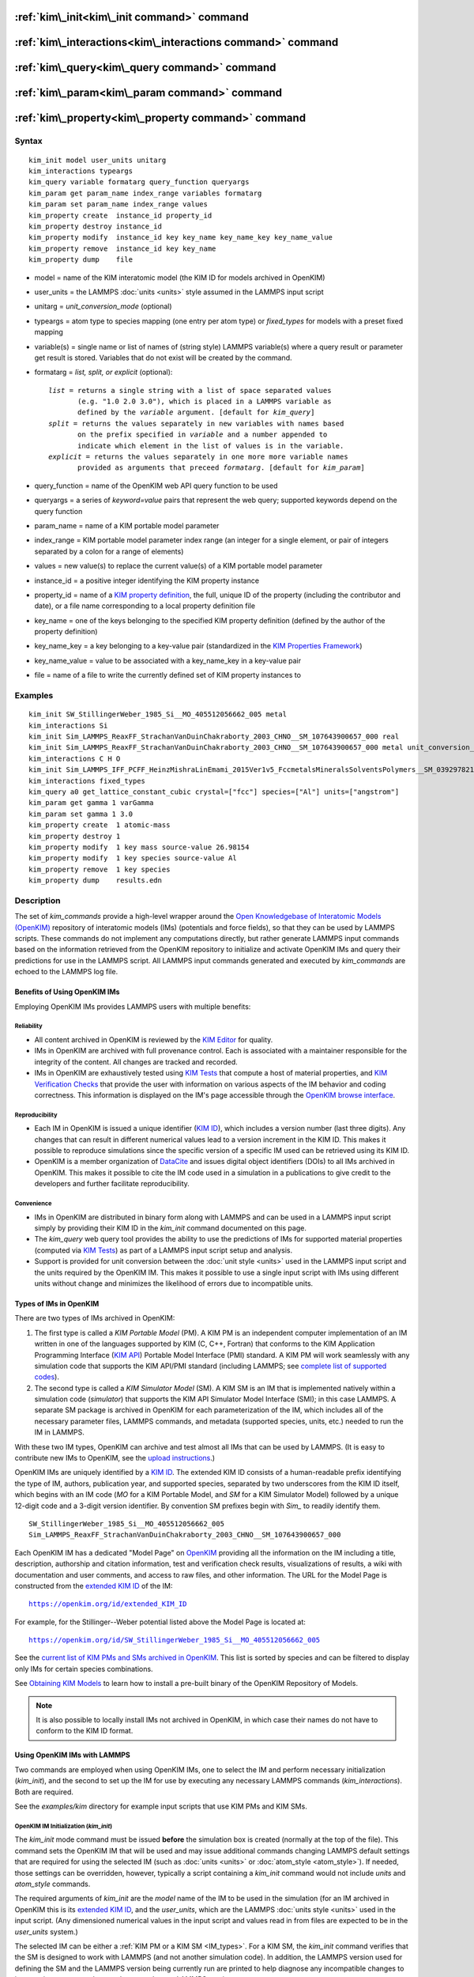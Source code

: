 .. index:: kim\_init

:ref:`kim\_init<kim\_init command>` command
===========================================

:ref:`kim\_interactions<kim\_interactions command>` command
===========================================================

:ref:`kim\_query<kim\_query command>` command
=============================================

:ref:`kim\_param<kim\_param command>` command
=============================================

:ref:`kim\_property<kim\_property command>` command
===================================================

Syntax
""""""


.. parsed-literal::

   kim_init model user_units unitarg
   kim_interactions typeargs
   kim_query variable formatarg query_function queryargs
   kim_param get param_name index_range variables formatarg
   kim_param set param_name index_range values
   kim_property create  instance_id property_id
   kim_property destroy instance_id
   kim_property modify  instance_id key key_name key_name_key key_name_value
   kim_property remove  instance_id key key_name
   kim_property dump    file


.. _formatarg\_options:

* model = name of the KIM interatomic model (the KIM ID for models archived in OpenKIM)
* user\_units = the LAMMPS :doc:`units <units>` style assumed in the LAMMPS input script
* unitarg = *unit\_conversion\_mode* (optional)
* typeargs = atom type to species mapping (one entry per atom type) or *fixed\_types* for models with a preset fixed mapping
* variable(s) = single name or list of names of (string style) LAMMPS variable(s) where a query result or parameter get result is stored. Variables that do not exist will be created by the command.
* formatarg = *list, split, or explicit* (optional):

  .. parsed-literal::

     *list* = returns a single string with a list of space separated values
            (e.g. "1.0 2.0 3.0"), which is placed in a LAMMPS variable as
            defined by the *variable* argument. [default for *kim_query*]
     *split* = returns the values separately in new variables with names based
            on the prefix specified in *variable* and a number appended to
            indicate which element in the list of values is in the variable.
     *explicit* = returns the values separately in one more more variable names
            provided as arguments that preceed *formatarg*\ . [default for *kim_param*]

* query\_function = name of the OpenKIM web API query function to be used
* queryargs = a series of *keyword=value* pairs that represent the web query; supported keywords depend on the query function
* param\_name = name of a KIM portable model parameter
* index\_range = KIM portable model parameter index range (an integer for a single element, or pair of integers separated by a colon for a range of elements)
* values = new value(s) to replace the current value(s) of a KIM portable model parameter
* instance\_id = a positive integer identifying the KIM property instance
* property\_id = name of a `KIM property definition <https://openkim.org/properties>`_, the full, unique ID of the property (including the contributor and date), or a file name corresponding to a local property definition file
* key\_name = one of the keys belonging to the specified KIM property definition (defined by the author of the property definition)
* key\_name\_key = a key belonging to a key-value pair (standardized in the `KIM Properties Framework <https://openkim.org/doc/schema/properties-framework>`_)
* key\_name\_value = value to be associated with a key\_name\_key in a key-value pair
* file = name of a file to write the currently defined set of KIM property instances to

Examples
""""""""


.. parsed-literal::

   kim_init SW_StillingerWeber_1985_Si__MO_405512056662_005 metal
   kim_interactions Si
   kim_init Sim_LAMMPS_ReaxFF_StrachanVanDuinChakraborty_2003_CHNO__SM_107643900657_000 real
   kim_init Sim_LAMMPS_ReaxFF_StrachanVanDuinChakraborty_2003_CHNO__SM_107643900657_000 metal unit_conversion_mode
   kim_interactions C H O
   kim_init Sim_LAMMPS_IFF_PCFF_HeinzMishraLinEmami_2015Ver1v5_FccmetalsMineralsSolventsPolymers__SM_039297821658_000 real
   kim_interactions fixed_types
   kim_query a0 get_lattice_constant_cubic crystal=["fcc"] species=["Al"] units=["angstrom"]
   kim_param get gamma 1 varGamma
   kim_param set gamma 1 3.0
   kim_property create  1 atomic-mass
   kim_property destroy 1
   kim_property modify  1 key mass source-value 26.98154
   kim_property modify  1 key species source-value Al
   kim_property remove  1 key species
   kim_property dump    results.edn



Description
"""""""""""

The set of *kim\_commands* provide a high-level wrapper around the
`Open Knowledgebase of Interatomic Models (OpenKIM) <https://openkim.org>`_
repository of interatomic models (IMs) (potentials and force fields),
so that they can be used by LAMMPS scripts.  These commands do not implement
any computations directly, but rather generate LAMMPS input commands based
on the information retrieved from the OpenKIM repository to initialize and
activate OpenKIM IMs and query their predictions for use in the LAMMPS script.
All LAMMPS input commands generated and executed by *kim\_commands* are
echoed to the LAMMPS log file.

Benefits of Using OpenKIM IMs
-----------------------------

Employing OpenKIM IMs provides LAMMPS users with multiple benefits:

Reliability
^^^^^^^^^^^

* All content archived in OpenKIM is reviewed by the `KIM Editor <https://openkim.org/governance/>`_ for quality.
* IMs in OpenKIM are archived with full provenance control. Each is associated with a maintainer responsible for the integrity of the content. All changes are tracked and recorded.
* IMs in OpenKIM are exhaustively tested using `KIM Tests <https://openkim.org/doc/evaluation/kim-tests/>`_ that compute a host of material properties, and `KIM Verification Checks <https://openkim.org/doc/evaluation/kim-verification-checks/>`_ that provide the user with information on various aspects of the IM behavior and coding correctness. This information is displayed on the IM's page accessible through the  `OpenKIM browse interface <https://openkim.org/browse>`_.

Reproducibility
^^^^^^^^^^^^^^^

* Each IM in OpenKIM is issued a unique identifier (`KIM ID <https://openkim.org/doc/schema/kim-ids/>`_), which includes a version number (last three digits).  Any changes that can result in different numerical values lead to a version increment in the KIM ID. This makes it possible to reproduce simulations since the specific version of a specific IM used can be retrieved using its KIM ID.
* OpenKIM is a member organization of `DataCite <https://datacite.org/>`_ and issues digital object identifiers (DOIs) to all IMs archived in OpenKIM. This makes it possible to cite the IM code used in a simulation in a publications to give credit to the developers and further facilitate reproducibility.

Convenience
^^^^^^^^^^^

* IMs in OpenKIM are distributed in binary form along with LAMMPS and can be used in a LAMMPS input script simply by providing their KIM ID in the *kim\_init* command documented on this page.
* The *kim\_query* web query tool provides the ability to use the predictions of IMs for supported material properties (computed via `KIM Tests <https://openkim.org/doc/evaluation/kim-tests/>`_) as part of a LAMMPS input script setup and analysis.
* Support is provided for unit conversion between the :doc:`unit style <units>` used in the LAMMPS input script and the units required by the OpenKIM IM. This makes it possible to use a single input script with IMs using different units without change and minimizes the likelihood of errors due to incompatible units.

.. _IM\_types:



Types of IMs in OpenKIM
-----------------------

There are two types of IMs archived in OpenKIM:

.. _PM\_type:



1. The first type is called a *KIM Portable Model* (PM). A KIM PM is an independent computer implementation of an IM written in one of the languages supported by KIM (C, C++, Fortran) that conforms to the KIM Application Programming Interface (`KIM API <https://openkim.org/kim-api/>`_) Portable Model Interface (PMI) standard. A KIM PM will work seamlessly with any simulation code that supports the KIM API/PMI standard (including LAMMPS; see `complete list of supported codes <https://openkim.org/projects-using-kim/>`_).
2. The second type is called a *KIM Simulator Model* (SM). A KIM SM is an IM that is implemented natively within a simulation code (\ *simulator*\ ) that supports the KIM API Simulator Model Interface (SMI); in this case LAMMPS. A separate SM package is archived in OpenKIM for each parameterization of the IM, which includes all of the necessary parameter files, LAMMPS commands, and metadata (supported species, units, etc.) needed to run the IM in LAMMPS.

With these two IM types, OpenKIM can archive and test almost all IMs that
can be used by LAMMPS. (It is easy to contribute new IMs to OpenKIM, see
the `upload instructions <https://openkim.org/doc/repository/adding-content/>`_.)

OpenKIM IMs are uniquely identified by a
`KIM ID <https://openkim.org/doc/schema/kim-ids/>`_.
The extended KIM ID consists of
a human-readable prefix identifying the type of IM, authors, publication year,
and supported species, separated by two underscores from the KIM ID itself,
which begins with an IM code
(\ *MO* for a KIM Portable Model, and *SM* for a KIM Simulator Model)
followed by a unique 12-digit code and a 3-digit version identifier.
By convention SM prefixes begin with *Sim\_* to readily identify them.


.. parsed-literal::

   SW_StillingerWeber_1985_Si__MO_405512056662_005
   Sim_LAMMPS_ReaxFF_StrachanVanDuinChakraborty_2003_CHNO__SM_107643900657_000

Each OpenKIM IM has a dedicated "Model Page" on `OpenKIM <https://openkim.org>`_
providing all the information on the IM including a title, description,
authorship and citation information, test and verification check results,
visualizations of results, a wiki with documentation and user comments, and
access to raw files, and other information.
The URL for the Model Page is constructed from the
`extended KIM ID <https://openkim.org/doc/schema/kim-ids/>`_ of the IM:


.. parsed-literal::

   https://openkim.org/id/extended_KIM_ID

For example, for the Stillinger--Weber potential
listed above the Model Page is located at:


.. parsed-literal::

   `https://openkim.org/id/SW_StillingerWeber_1985_Si__MO_405512056662_005 <https://openkim.org/id/SW_StillingerWeber_1985_Si__MO_405512056662_005>`_

See the `current list of KIM PMs and SMs archived in OpenKIM <https://openkim.org/browse/models/by-species>`_.
This list is sorted by species and can be filtered to display only
IMs for certain species combinations.

See `Obtaining KIM Models <https://openkim.org/doc/usage/obtaining-models>`_ to
learn how to install a pre-built binary of the OpenKIM Repository of Models.

.. note::

   It is also possible to locally install IMs not archived in OpenKIM,
   in which case their names do not have to conform to the KIM ID format.

Using OpenKIM IMs with LAMMPS
-----------------------------

Two commands are employed when using OpenKIM IMs, one to select the
IM and perform necessary initialization (*kim\_init*), and the second
to set up the IM for use by executing any necessary LAMMPS commands
(*kim\_interactions*). Both are required.

See the *examples/kim* directory for example input scripts that use KIM PMs
and KIM SMs.

.. _kim\_init command:

OpenKIM IM Initialization (*kim\_init*)
^^^^^^^^^^^^^^^^^^^^^^^^^^^^^^^^^^^^^^^

The *kim\_init* mode command must be issued **before**
the simulation box is created (normally at the top of the file).
This command sets the OpenKIM IM that will be used and may issue
additional commands changing LAMMPS default settings that are required
for using the selected IM (such as :doc:`units <units>` or
:doc:`atom_style <atom_style>`). If needed, those settings can be overridden,
however, typically a script containing a *kim\_init* command
would not include *units* and *atom\_style* commands.

The required arguments of *kim\_init* are the *model* name of the
IM to be used in the simulation (for an IM archived in OpenKIM this is
its `extended KIM ID <https://openkim.org/doc/schema/kim-ids/>`_, and
the *user\_units*, which are the LAMMPS :doc:`units style <units>` used
in the input script.  (Any dimensioned numerical values in the input
script and values read in from files are expected to be in the
*user\_units* system.)

The selected IM can be either a :ref:`KIM PM or a KIM SM <IM_types>`.
For a KIM SM, the *kim\_init* command verifies that the SM is designed
to work with LAMMPS (and not another simulation code).
In addition, the LAMMPS version used for defining
the SM and the LAMMPS version being currently run are
printed to help diagnose any incompatible changes to input script or
command syntax between the two LAMMPS versions.

Based on the selected model *kim\_init* may modify the
:doc:`atom_style <atom_style>`.
Some SMs have requirements for this setting. If this is the case, then
*atom\_style* will be set to the required style. Otherwise, the value is left
unchanged (which in the absence of an *atom\_style* command in the input script
is the :doc:`default atom\_style value <atom_style>`).

Regarding units, the *kim\_init* command behaves in different ways depending
on whether or not *unit conversion mode* is activated as indicated by the
optional *unitarg* argument.
If unit conversion mode is **not** active, then *user\_units* must
either match the required units of the IM or the IM must be able
to adjust its units to match. (The latter is only possible with some KIM PMs;
SMs can never adjust their units.) If a match is possible, the LAMMPS
:doc:`units <units>` command is called to set the units to
*user\_units*. If the match fails, the simulation is terminated with
an error.

Here is an example of a LAMMPS script to compute the cohesive energy
of a face-centered cubic (fcc) lattice for the Ercolessi and Adams (1994)
potential for Al:


.. parsed-literal::

   kim_init         EAM_Dynamo_ErcolessiAdams_1994_Al__MO_123629422045_005 metal
   boundary         p p p
   lattice          fcc 4.032
   region           simbox block 0 1 0 1 0 1 units lattice
   create_box       1 simbox
   create_atoms     1 box
   mass             1 26.981539
   kim_interactions Al
   run              0
   variable         Ec equal (pe/count(all))/${_u_energy}
   print            "Cohesive Energy = ${EcJ} eV"

The above script will end with an error in the *kim\_init* line if the
IM is changed to another potential for Al that does not work with *metal*
units. To address this *kim\_init* offers the *unit\_conversion\_mode*
as shown below.
If unit conversion mode *is* active, then *kim\_init* calls the LAMMPS
:doc:`units <units>` command to set the units to the IM's required or
preferred units. Conversion factors between the IM's units and the *user\_units*
are defined for all :doc:`physical quantities <units>` (mass, distance, etc.).
(Note that converting to or from the "lj" unit style is not supported.)
These factors are stored as :doc:`internal style variables <variable>` with
the following standard names:


.. parsed-literal::

   _u_mass
   _u_distance
   _u_time
   _u_energy
   _u_velocity
   _u_force
   _u_torque
   _u_temperature
   _u_pressure
   _u_viscosity
   _u_charge
   _u_dipole
   _u_efield
   _u_density

If desired, the input script can be designed to work with these conversion
factors so that the script will work without change with any OpenKIM IM.
(This approach is used in the
`OpenKIM Testing Framework <https://openkim.org/doc/evaluation/kim-tests/>`_.)
For example, the script given above for the cohesive energy of fcc Al
can be rewritten to work with any IM regardless of units. The following
script constructs an fcc lattice with a lattice parameter defined in
meters, computes the total energy, and prints the cohesive energy in
Joules regardless of the units of the IM.


.. parsed-literal::

   kim_init         EAM_Dynamo_ErcolessiAdams_1994_Al__MO_123629422045_005 si unit_conversion_mode
   boundary         p p p
   lattice          fcc 4.032e-10\*${_u_distance}
   region           simbox block 0 1 0 1 0 1 units lattice
   create_box       1 simbox
   create_atoms     1 box
   mass             1 4.480134e-26\*${_u_mass}
   kim_interactions Al
   run              0
   variable         Ec_in_J equal (pe/count(all))/${_u_energy}
   print            "Cohesive Energy = ${Ec_in_J} J"

Note the multiplication by ${\_u_distance} and ${\_u_mass} to convert
from SI units (specified in the *kim\_init* command) to whatever units the
IM uses (metal in this case), and the division by ${\_u_energy}
to convert from the IM's energy units to SI units (Joule). This script
will work correctly for any IM for Al (KIM PM or SM) selected by the
*kim\_init* command.

Care must be taken to apply unit conversion to dimensional variables read in
from a file. For example, if a configuration of atoms is read in from a
dump file using the :doc:`read_dump <read_dump>` command, the following can
be done to convert the box and all atomic positions to the correct units:


.. parsed-literal::

   variable xyfinal equal xy\*${_u_distance}
   variable xzfinal equal xz\*${_u_distance}
   variable yzfinal equal yz\*${_u_distance}
   change_box all x scale ${_u_distance} &
                          y scale ${_u_distance} &
                          z scale ${_u_distance} &
                          xy final ${xyfinal} &
                          xz final ${xzfinal} &
                          yz final ${yzfinal} &
                          remap

.. note::

   Unit conversion will only work if the conversion factors are placed in
   all appropriate places in the input script. It is up to the user to do this
   correctly.


.. _kim\_interactions command:

OpenKIM IM Execution (*kim\_interactions*)
^^^^^^^^^^^^^^^^^^^^^^^^^^^^^^^^^^^^^^^^^^

The second and final step in using an OpenKIM IM is to execute the
*kim\_interactions* command. This command must be preceded by a *kim\_init*
command and a command that defines the number of atom types *N* (such as
:doc:`create_box <create_box>`).
The *kim\_interactions* command has one argument *typeargs*\ . This argument
contains either a list of *N* chemical species, which defines a mapping between
atom types in LAMMPS to the available species in the OpenKIM IM, or the
keyword *fixed\_types* for models that have a preset fixed mapping (i.e.
the mapping between LAMMPS atom types and chemical species is defined by
the model and cannot be changed). In the latter case, the user must consult
the model documentation to see how many atom types there are and how they
map to the chemical species.

For example, consider an OpenKIM IM that supports Si and C species.
If the LAMMPS simulation has four atom types, where the first three are Si,
and the fourth is C, the following *kim\_interactions* command would be used:


.. parsed-literal::

   kim_interactions Si Si Si C

Alternatively, for a model with a fixed mapping the command would be:


.. parsed-literal::

   kim_interactions fixed_types

The *kim\_interactions* command performs all the necessary steps to set up
the OpenKIM IM selected in the *kim\_init* command. The specific actions depend
on whether the IM is a KIM PM or a KIM SM.  For a KIM PM,
a :doc:`pair_style kim <pair_kim>` command is executed followed by
the appropriate *pair\_coeff* command. For example, for the
Ercolessi and Adams (1994) KIM PM for Al set by the following commands:


.. parsed-literal::

   kim_init EAM_Dynamo_ErcolessiAdams_1994_Al__MO_123629422045_005 metal
   ...
   ...  box specification lines skipped
   ...
   kim_interactions Al

the *kim\_interactions* command executes the following LAMMPS input commands:


.. parsed-literal::

   pair_style kim EAM_Dynamo_ErcolessiAdams_1994_Al__MO_123629422045_005
   pair_coeff \* \* Al

For a KIM SM, the generated input commands may be more complex
and require that LAMMPS is built with the required packages included
for the type of potential being used. The set of commands to be executed
is defined in the SM specification file, which is part of the SM package.
For example, for the Strachan et al. (2003) ReaxFF SM
set by the following commands:


.. parsed-literal::

   kim_init Sim_LAMMPS_ReaxFF_StrachanVanDuinChakraborty_2003_CHNO__SM_107643900657_000 real
   ...
   ...  box specification lines skipped
   ...
   kim_interactions C H N O

the *kim\_interactions* command executes the following LAMMPS input commands:


.. parsed-literal::

   pair_style reax/c lmp_control safezone 2.0 mincap 100
   pair_coeff \* \* ffield.reax.rdx C H N O
   fix reaxqeq all qeq/reax 1 0.0 10.0 1.0e-6 param.qeq

Note that the files *lmp\_control*, *ffield.reax.rdx* and *param.qeq*
are specific to the Strachan et al. (2003) ReaxFF parameterization
and are archived as part of the SM package in OpenKIM.
Note also that parameters like cutoff radii and charge tolerances,
which have an effect on IM predictions, are also included in the
SM definition ensuring reproducibility.

.. note::

   When using *kim\_init* and *kim\_interactions* to select
   and set up an OpenKIM IM, other LAMMPS commands
   for the same functions (such as pair\_style, pair\_coeff, bond\_style,
   bond\_coeff, fixes related to charge equilibration, etc.) should normally
   not appear in the input script.

.. _kim\_query command:

Using OpenKIM Web Queries in LAMMPS (*kim\_query*)
^^^^^^^^^^^^^^^^^^^^^^^^^^^^^^^^^^^^^^^^^^^^^^^^^^

The *kim\_query* command performs a web query to retrieve the predictions
of an IM set by *kim\_init* for material properties archived in
`OpenKIM <https://openkim.org>`_.

.. note::

   The *kim\_query* command must be preceded by a *kim\_init* command.

The syntax for the *kim\_query* command is as follows:


.. parsed-literal::

   kim_query variable formatarg query_function queryargs

The result of the query is stored in one or more
:doc:`string style variables <variable>` as determined by the
optional *formatarg* argument :ref:`documented above <formatarg_options>`.
For the "list" setting of *formatarg* (or if *formatarg* is not
specified), the result is returned as a space-separated list of
values in *variable*\ .
The *formatarg* keyword "split" separates the result values into
individual variables of the form *prefix\_I*, where *prefix* is set to the
*kim\_query* *variable* argument and *I* ranges from 1 to the number of
returned values. The number and order of the returned values is determined
by the type of query performed.  (Note that the "explicit" setting of
*formatarg* is not supported by *kim\_query*.)

.. note::

   *kim\_query* only supports queries that return a single result or
   an array of values. More complex queries that return a JSON structure
   are not currently supported. An attempt to use *kim\_query* in such
   cases will generate an error.

The second required argument *query\_function* is the name of the
query function to be called (e.g. *get\_lattice\_constant\_cubic*).
All following :doc:`arguments <Commands_parse>` are parameters handed over to
the web query in the format *keyword=value*\ , where *value* is always
an array of one or more comma-separated items in brackets.
The list of supported keywords and the type and format of their values
depend on the query function used. The current list of query functions
is available on the OpenKIM webpage at
`https://openkim.org/doc/usage/kim-query <https://openkim.org/doc/usage/kim-query>`_.

.. note::

   All query functions require the *model* keyword, which identifies
   the IM whose predictions are being queried. This keyword is automatically
   generated by *kim\_query* based on the IM set in *kim\_init* and must not
   be specified as an argument to *kim\_query*.

.. note::

   Each *query\_function* is associated with a default method (implemented
   as a `KIM Test <https://openkim.org/doc/evaluation/kim-tests/>`_)
   used to compute this property. In cases where there are multiple
   methods in OpenKIM for computing a property, a *method* keyword can
   be provided to select the method of choice.  See the
   `query documentation <https://openkim.org/doc/usage/kim-query>`_
   to see which methods are available for a given *query\_function*\ .

*kim\_query* Usage Examples and Further Clarifications
^^^^^^^^^^^^^^^^^^^^^^^^^^^^^^^^^^^^^^^^^^^^^^^^^^^^^^

The data obtained by *kim\_query* commands can be used as part of the setup
or analysis phases of LAMMPS simulations. Some examples are given below.

**Define an equilibrium fcc crystal**


.. parsed-literal::

   kim_init         EAM_Dynamo_ErcolessiAdams_1994_Al__MO_123629422045_005 metal
   boundary         p p p
   kim_query        a0 get_lattice_constant_cubic crystal=["fcc"] species=["Al"] units=["angstrom"]
   lattice          fcc ${a0}
   ...

The *kim\_query* command retrieves from `OpenKIM <https://openkim.org>`_
the equilibrium lattice constant predicted by the Ercolessi and Adams (1994)
potential for the fcc structure and places it in
variable *a0*\ . This variable is then used on the next line to set up the
crystal. By using *kim\_query*, the user is saved the trouble and possible
error of tracking this value down, or of having to perform an energy
minimization to find the equilibrium lattice constant.

Note that in *unit\_conversion\_mode* the results obtained from a
*kim\_query* would need to be converted to the appropriate units system.
For example, in the above script, the lattice command would need to be
changed to: "lattice fcc ${a0}\*${\_u_distance}".

**Define an equilibrium hcp crystal**


.. parsed-literal::

   kim_init         EAM_Dynamo_Mendelev_2007_Zr__MO_848899341753_000 metal
   boundary         p p p
   kim_query        latconst split get_lattice_constant_hexagonal crystal=["hcp"] species=["Zr"] units=["angstrom"]
   variable         a0 equal latconst_1
   variable         c0 equal latconst_2
   variable         c_to_a equal ${c0}/${a0}
   lattice          custom ${a0} a1 0.5 -0.866025 0 a2 0.5 0.866025 0 a3 0 0 ${c_to_a} &
                    basis 0.333333 0.666666 0.25 basis 0.666666 0.333333 0.75
   ...

In this case the *kim\_query* returns two arguments (since the hexagonal
close packed (hcp) structure has two independent lattice constants).
The *formatarg* keyword "split" places the two values into
the variables *latconst\_1* and *latconst\_2*. (These variables are
created if they do not already exist.) For convenience the variables
*a0* and *c0* are created in order to make the remainder of the
input script more readable.

**Define a crystal at finite temperature accounting for thermal expansion**


.. parsed-literal::

   kim_init         EAM_Dynamo_ErcolessiAdams_1994_Al__MO_123629422045_005 metal
   boundary         p p p
   kim_query        a0 get_lattice_constant_cubic crystal=["fcc"] species=["Al"] units=["angstrom"]
   kim_query        alpha get_linear_thermal_expansion_coefficient_cubic  crystal=["fcc"] species=["Al"] units=["1/K"] temperature=[293.15] temperature_units=["K"]
   variable         DeltaT equal 300
   lattice          fcc ${a0}\*${alpha}\*${DeltaT}
   ...

As in the previous example, the equilibrium lattice constant is obtained
for the Ercolessi and Adams (1994) potential. However, in this case the
crystal is scaled to the appropriate lattice constant at room temperature
(293.15 K) by using the linear thermal expansion constant predicted by the
potential.

.. note::

   When passing numerical values as arguments (as in the case
   of the temperature in the above example) it is also possible to pass a
   tolerance indicating how close to the value is considered a match.
   If no tolerance is passed a default value is used. If multiple results
   are returned (indicating that the tolerance is too large), *kim\_query*
   will return an error. See the
   `query documentation <https://openkim.org/doc/usage/kim-query>`_
   to see which numerical arguments and tolerances are available for a
   given *query\_function*\ .

**Compute defect formation energy**


.. parsed-literal::

   kim_init         EAM_Dynamo_ErcolessiAdams_1994_Al__MO_123629422045_005 metal
   ...
   ... Build fcc crystal containing some defect and compute the total energy
   ... which is stored in the variable *Etot*
   ...
   kim_query        Ec get_cohesive_energy_cubic crystal=["fcc"] species=["Al"] units=["eV"]
   variable         Eform equal ${Etot} - count(all)\*${Ec}
   ...

The defect formation energy *Eform* is computed by subtracting from *Etot* the
ideal fcc cohesive energy of the atoms in the system obtained from
`OpenKIM <https://openkim.org>`_ for the Ercolessi and Adams (1994) potential.

.. note::

   *kim\_query* commands return results archived in
   `OpenKIM <https://openkim.org>`_. These results are obtained
   using programs for computing material properties
   (KIM Tests and KIM Test Drivers) that were contributed to OpenKIM.
   In order to give credit to Test developers, the number of times results
   from these programs are queried is tracked. No other information about
   the nature of the query or its source is recorded.

.. _kim\_param command:

Accessing KIM Model Parameters from LAMMPS (*kim\_param*)
^^^^^^^^^^^^^^^^^^^^^^^^^^^^^^^^^^^^^^^^^^^^^^^^^^^^^^^^^

All IMs are functional forms containing a set of
parameters.  The values of these parameters are typically
selected to best reproduce a training set of quantum mechanical
calculations or available experimental data.  For example, a
Lennard-Jones potential intended to model argon might have the values of
its two parameters, epsilon and sigma, fit to the
dimer dissociation energy or thermodynamic properties at a critical point
of the phase diagram.

Normally a user employing an IM should not modify its parameters since,
as noted above, these are selected to reproduce material properties.
However, there are cases where accessing and modifying IM parameters
is desired, such as for assessing uncertainty, fitting an IM,
or working with an ensemble of IMs. As explained :ref:`above <IM_types>`,
IMs archived in OpenKIM are either Portable Models (PMs) or
Simulator Models (SMs). KIM PMs are complete independent implementations
of an IM, whereas KIM SMs are wrappers to an IM implemented within LAMMPS.
Two different mechanisms are provided for accessing IM parameters in these
two cases:

* For a KIM PM, the *kim\_param* command can be used to *get* and *set* the values of the PM's parameters as explained below.
* For a KIM SM, the user should consult the documentation page for the specific IM and follow instructions there for how to modify its parameters (if possible).

The *kim\_param get* and *kim\_param set* commands provide an interface
to access and change the parameters of a KIM PM that "publishes" its
parameters and makes them publicly available (see the
`KIM API documentation <https://kim-api.readthedocs.io/en/devel/features.html>`_
for details).

.. note::

   The *kim\_param get/set* commands must be preceded by *kim\_init*.
   The *kim\_param set* command must additionally be preceded by a
   *kim\_interactions* command (or alternatively by a *pair\_style kim*
   and *pair\_coeff* commands).  The *kim\_param set* command may be used wherever a *pair\_coeff* command may occur.

The syntax for the *kim\_param* command is as follows:


.. parsed-literal::

   kim_param get param_name index_range variable formatarg
   kim_param set param_name index_range values

Here, *param\_name* is the name of a KIM PM parameter (which is published
by the PM and available for access). The specific string used to identify
a parameter is defined by the PM. For example, for the
`Stillinger--Weber (SW) potential in OpenKIM <https://openkim.org/id/SW_StillingerWeber_1985_Si__MO_405512056662_005>`_,
the parameter names are *A, B, p, q, sigma, gamma, cutoff, lambda, costheta0*\ .

.. note::

   The list of all the parameters that a PM exposes for access/mutation are
   automatically written to the lammps log file when *kim\_init* is called.

Each published parameter of a KIM PM takes the form of an array of
numerical values. The array can contain one element for a single-valued
parameter, or a set of values. For example, the
`multispecies SW potential for the Zn-Cd-Hg-S-Se-Te system <https://openkim.org/id/SW_ZhouWardMartin_2013_CdTeZnSeHgS__MO_503261197030_002>`_
has the same parameter names as the
`single-species SW potential <https://openkim.org/id/SW_StillingerWeber_1985_Si__MO_405512056662_005>`_,
but each parameter array contains 21 entries that correspond to the parameter
values used for each pairwise combination of the model's six supported species
(this model does not have parameters specific to individual ternary
combinations of its supported species).

The *index\_range* argument may either be an integer referring to
a specific element within the array associated with the parameter
specified by *param\_name*, or a pair of integers separated by a colon
that refer to a slice of this array.  In both cases, one-based indexing is
used to refer to the entries of the array.

The result of a *get* operation for a specific *index\_range* is stored in
one or more :doc:`LAMMPS string style variables <variable>` as determined
by the optional *formatarg* argument :ref:`documented above. <formatarg_options>`
If not specified, the default for *formatarg* is "explicit" for the
*kim\_param* command.

For the case where the result is an array with multiple values
(i.e. *index\_range* contains a range), the optional "split" or "explicit"
*formatarg* keywords can be used to separate the results into multiple
variables; see the examples below.
Multiple parameters can be retrieved with a single call to *kim\_param get*
by repeating the argument list following *get*\ .

For a *set* operation, the *values* argument contains the new value(s)
for the element(s) of the parameter specified by *index\_range*. For the case
where multiple values are being set, *values* contains a set of values
separated by spaces. Multiple parameters can be set with a single call to
*kim\_param set* by repeating the argument list following *set*\ .

*kim\_param* Usage Examples and Further Clarifications
^^^^^^^^^^^^^^^^^^^^^^^^^^^^^^^^^^^^^^^^^^^^^^^^^^^^^^

Examples of getting and setting KIM PM parameters with further
clarifications are provided below.

**Getting a scalar parameter**


.. parsed-literal::

   kim_init         SW_StillingerWeber_1985_Si__MO_405512056662_005 metal
   ...
   kim_param        get A 1 VARA

In this case, the value of the SW *A* parameter is retrieved and placed
in the LAMMPS variable *VARA*\ . The variable *VARA* can be used
in the remainder of the input script in the same manner as any other
LAMMPS variable.

**Getting multiple scalar parameters with a single call**


.. parsed-literal::

   kim_init         SW_StillingerWeber_1985_Si__MO_405512056662_005 metal
   ...
   kim_param        get A 1 VARA B 1 VARB

This retrieves the *A* and *B* parameters of the SW potential and stores
them in the LAMMPS variables *VARA* and *VARB*\ .

**Getting a range of values from a parameter**

There are several options when getting a range of values from a parameter
determined by the *formatarg* argument.


.. parsed-literal::

   kim_init         SW_ZhouWardMartin_2013_CdTeZnSeHgS__MO_503261197030_002 metal
   ...
   kim_param        get lambda 7:9 LAM_TeTe LAM_TeZn LAM_TeSe

In this case, *formatarg* is not specified and therefore the default
"explicit" mode is used. (The behavior would be the same if the word
*explicit* were added after *LAM\_TeSe*.) Elements 7, 8 and 9 of parameter
lambda retrieved by the *get* operation are placed in the LAMMPS variables
*LAM\_TeTe*, *LAM\_TeZn* and *LAM\_TeSe*, respectively.

.. note::

   In the above example, elements 7--9 of the lambda parameter correspond
   to Te-Te, Te-Zm and Te-Se interactions. This can be determined by visiting
   the `model page for the specified potential <https://openkim.org/id/SW_ZhouWardMartin_2013_CdTeZnSeHgS__MO_503261197030_002>`_
   and looking at its parameter file linked to at the bottom of the page
   (file with .param ending) and consulting the README documentation
   provided with the driver for the PM being used. A link to the driver
   is provided at the top of the model page.


.. parsed-literal::

   kim_init         SW_ZhouWardMartin_2013_CdTeZnSeHgS__MO_503261197030_002 metal
   ...
   kim_param        get lambda 15:17 LAMS list
   variable         LAM_VALUE index ${LAMS}
   label            loop_on_lambda
   ...
   ... do something with current value of lambda
   ...
   next             LAM_VALUE
   jump             SELF loop_on_lambda

In this case, the "list" mode of *formatarg* is used.
The result of the *get* operation is stored in the LAMMPS variable
*LAMS* as a string containing the three retrieved values separated
by spaces, e.g "1.0 2.0 3.0". This can be used in LAMMPS with an
*index* variable to access the values one at a time within a loop
as shown in the example. At each iteration of the loop *LAM\_VALUE*
contains the current value of lambda.


.. parsed-literal::

   kim_init         SW_ZhouWardMartin_2013_CdTeZnSeHgS__MO_503261197030_002 metal
   ...
   kim_param        get lambda 15:17 LAM split

In this case, the "split" mode of *formatarg* is used.
The three values retrieved by the *get* operation are stored in
the three LAMMPS variables *LAM\_15*, *LAM\_16* and *LAM\_17*.
The provided name "LAM" is used as prefix and the location in
the lambda array is appended to create the variable names.

**Setting a scalar parameter**


.. parsed-literal::

   kim_init         SW_StillingerWeber_1985_Si__MO_405512056662_005 metal
   ...
   kim_interactions Si
   kim_param        set gamma 1 2.6

Here, the SW potential's gamma parameter is set to 2.6.  Note that the *get*
and *set* commands work together, so that a *get* following a *set*
operation will return the new value that was set. For example:


.. parsed-literal::

   ...
   kim_interactions Si
   kim_param        get gamma 1 ORIG_GAMMA
   kim_param        set gamma 1 2.6
   kim_param        get gamma 1 NEW_GAMMA
   ...
   print            "original gamma = ${ORIG_GAMMA}, new gamma = ${NEW_GAMMA}"

Here, *ORIG\_GAMMA* will contain the original gamma value for the SW
potential, while *NEW\_GAMMA* will contain the value 2.6.

**Setting multiple scalar parameters with a single call**


.. parsed-literal::

   kim_init         SW_ZhouWardMartin_2013_CdTeZnSeHgS__MO_503261197030_002 metal
   ...
   kim_interactions Cd Te
   variable        VARG equal 2.6
   variable        VARS equal 2.0951
   kim_param       set gamma 1 ${VARG} sigma 3 ${VARS}

In this case, the first element of the *gamma* parameter and
third element of the *sigma* parameter are set to 2.6 and 2.0951,
respectively. This example also shows how LAMMPS variables can
be used when setting parameters.

**Setting a range of values of a parameter**


.. parsed-literal::

   kim_init         SW_ZhouWardMartin_2013_CdTeZnSeHgS__MO_503261197030_002 metal
   ...
   kim_interactions Cd Te Zn Se Hg S
   kim_param        set sigma 2:6 2.35214 2.23869 2.04516 2.43269 1.80415

In this case, elements 2 through 6 of the parameter *sigma*
are set to the values 2.35214, 2.23869, 2.04516, 2.43269 and 1.80415 in
order.

.. _kim\_property command:

Converting material properties computed in LAMMPS to KIM property instances (*kim\_property*)
^^^^^^^^^^^^^^^^^^^^^^^^^^^^^^^^^^^^^^^^^^^^^^^^^^^^^^^^^^^^^^^^^^^^^^^^^^^^^^^^^^^^^^^^^^^^^

.. note::

   The `kim-property Python package <https://github.com/openkim/kim-property>`_
   requires Python 3.6 or later.

The OpenKIM system includes a collection of tests, models, predictions, and
reference data. A test can be a LAMMPS script that couples with an
interatomic potential to generate one or more predictions, each of which is
associated with a specific material property, and every material property is
associated with a property definition (see the
`KIM Properties Framework <https://openkim.org/doc/schema/properties-framework/>`_
for further details). A prediction of a material property is thus a specific
numerical realization of a property definition, referred to as a "property
instance."  The objective of the *kim\_property* command is to make it as easy
as possible to convert a LAMMPS script that computes a material property into a
KIM test.

A developer interested in creating a KIM test using a LAMMPS script should
first determine whether a property definition that applies to their calculation
already exists in OpenKIM by searching the `properties page
<https://openkim.org/properties>`_.  If none exists, it is possible to use a
locally defined property definition contained in a file until it can be
uploaded to the official repository (see below).  Once one or more applicable
property definitions have been identified, the *kim\_property create*,
*kim\_property modify*, *kim\_property remove*, and *kim\_property destroy*,
commands provide an interface to create, set, modify, remove, and destroy
instances of them within a LAMMPS script.  Their general syntax is as follows:

.. parsed-literal::

   kim_property create  instance_id property_id
   kim_property destroy instance_id
   kim_property modify  instance_id key key_name key_name_key key_name_value
   kim_property remove  instance_id key key_name
   kim_property dump    file

Here, *instance\_id* is a positive integer used to uniquely identify each
property instance and, as such, these values cannot be repeated across multiple
property instances.  A *property\_id* is any of (1) a KIM property name, (2)
the full ID of the property including the contributor and date, or (3) a file
name that contains a local user-defined property definition.  Examples of each
of these cases are shown below:

.. parsed-literal::

   kim_property create 1 atomic-mass
   kim_property create 2 cohesive-energy-relation-cubic-crystal

.. parsed-literal::

   kim_property create 1 tag:brunnels@noreply.openkim.org,2016-05-11:property/atomic-mass
   kim_property create 2 tag:staff@noreply.openkim.org,2014-04-15:property/cohesive-energy-relation-cubic-crystal

.. parsed-literal::

   kim_property create 1 new-property.edn
   kim_property create 2 cohesive-energy-relation-cubic-crystal

In the last example, "new-property.edn" is the name of a file that contains a
user-defined (local) property definition.

A KIM property instance takes the form of a "map," i.e. a set of key-value
pairs akin to Perl\'s hash, Python\'s dictionary, or Java\'s Hashtable.  It
consists of a set of property key names, each of which is referred to here by
the *key\_name* argument, that are defined as part of the relevant property
definition and include only lowercase alphanumeric characters and dashes.  The
value paired with each property key is itself a map whose possible keys are
defined as part of the `KIM Properties Framework
<https://openkim.org/doc/schema/properties-framework>`_; these keys are
referred to by the *key\_name\_key* argument and their associated values by the
*key\_name\_value* argument.  These values may either be scalars or arrays,
as stipulated in the property definition.

.. note::

    Each map assigned to a *key\_name* must contain the *key\_name\_key*
    "source-value" and an associated *key\_name\_value* of the appropriate
    type (as defined in the relevant property definition).  For keys that are
    defined as having physical units in their property definition, the
    "source-unit" *key\_name\_key* must also be given a string value recognized
    by `GNU units <https://www.gnu.org/software/units/>`_.

Once a *kim\_property create* command has been given to instantiate a property
instance, maps associated with the property's keys can be edited using the
*kim\_property modify* command.  In using this command, the special keyword
"key" should be given, followed by the property key name and the key-value pair
in the map associated with that key that is to be set.  For example, the
`atomic-mass <https://openkim.org/properties/show/2016-05-11/brunnels@noreply.openkim.org/atomic-mass>`_
property definition consists of two property keys named "mass" and "species."
An instance of this property could be created like so:

.. parsed-literal::

   kim_property create 1 atomic-mass
   kim_property modify 1 key species source-value Al
   kim_property modify 1 key mass    source-value 26.98154
   kim_property modify 1 key mass    source-unit amu

or, equivalently,

.. parsed-literal::

   kim_property create 1 atomic-mass
   kim_property modify 1 key species source-value Al       &
                         key mass    source-value 26.98154 &
                                     source-unit  amu

*kim\_property* Usage Examples and Further Clarifications
^^^^^^^^^^^^^^^^^^^^^^^^^^^^^^^^^^^^^^^^^^^^^^^^^^^^^^^^^

**Create**

.. parsed-literal::

   kim_property create instance_id property_id

The *kim\_property create* command takes as input a property instance ID and the
property definition name, and creates an initial empty property instance data
structure.  For example,

.. parsed-literal::

   kim_property create 1 atomic-mass
   kim_property create 2 cohesive-energy-relation-cubic-crystal

creates an empty property instance of the "atomic-mass" property definition
with instance ID 1 and an empty instance of the
"cohesive-energy-relation-cubic-crystal" property with ID 2.  A list of
published property definitions in OpenKIM can be found on the `properties page
<https://openkim.org/properties>`_.

One can also provide the name of a file in the current working directory or the
path of a file containing a valid property definition.  For example,

.. parsed-literal::

   kim_property create 1 new-property.edn

where "new-property.edn" refers to a file name containing a new property
definition that does not exist in OpenKIM.

If the *property\_id* given cannot be found in OpenKIM and no file of this name
containing a valid property definition can be found, this command will produce
an error with an appropriate message.  Calling *kim\_property create* with the
same instance ID multiple times will also produce an error.

**Destroy**

.. parsed-literal::

   kim_property destroy instance_id

The *kim\_property destroy* command deletes a previously created property
instance ID.  For example,

.. parsed-literal::

   kim_property destroy 2

Note that if this command is called with an instance ID that does not exist, no
error is raised.

**Modify**

.. parsed-literal::

   kim_property modify instance_id key key_name key_name_key key_name_value

The *kim\_property modify* command incrementally builds the property instance
by receiving property definition keys along with associated arguments. Each
*key\_name* is associated with a map containing one or more key-value pairs (in
the form of *key\_name\_key*-*key\_name\_value* pairs).  For example,

.. parsed-literal::

   kim_property modify 1 key species source-value Al
   kim_property modify 1 key mass    source-value 26.98154
   kim_property modify 1 key mass    source-unit  amu

where the special keyword "key" is followed by a *key\_name* ("species" or
"mass" in the above) and one or more key-value pairs.  These key-value pairs
may continue until either another "key" keyword is given or the end of the
command line is reached.  Thus, the above could equivalently be written as

.. parsed-literal::

   kim_property modify 1 key species source-value Al       &
                         key mass    source-value 26.98154 &
                         key mass    source-unit  amu

As an example of modifying multiple key-value pairs belonging to the map of a
single property key, the following command modifies the map of the
"cohesive-potential-energy" property key to contain the key "source-unit" which
is assigned a value of "eV" and the key "digits" which is assigned a value of
5:

.. parsed-literal::

   kim_property modify 2 key cohesive-potential-energy source-unit eV digits 5

Note that the relevant data types of the values in the map are handled
automatically based on the `KIM Properties Framework
<https://openkim.org/doc/schema/properties-framework>`_.  In the example above,
this means that the value "eV" will automatically be interpreted as a string
while the value 5 will be interpreted as an integer.

The values contained in maps can either be scalars, as in all of the examples
above, or arrays depending on which is stipulated in the corresponding property
definition.  For one-dimensional arrays, a single one-based index must be
supplied that indicates which element of the array is to be modified.  For
multidimensional arrays, multiple indices must be given depending on the
dimensionality of the array.

.. note::
   All array indexing used by *kim\_property modify* is one-based, i.e. the
   indices are enumerated 1, 2, 3, ...

.. note::

   The dimensionality of arrays are defined in the the corresponding property
   definition.  The extent of each dimension of an array may either be a
   specific finite number or indefinite based on the property definition.  If
   an array has a fixed extent, attempting to modify an out-of-range index will
   fail with an error message.

For example, the "species" property key of the
`cohesive-energy-relation-cubic-crystal
<https://openkim.org/properties/show/2014-04-15/staff@noreply.openkim.org/cohesive-energy-relation-cubic-crystal>`_
property is a one-dimensional array that can contain any number of entries
based on the number of atoms in the unit cell of a given cubic crystal.  To
assign an array containing the string "Al" four times to the "source-value" key
of the "species" property key, we can do so by issuing:

.. parsed-literal::

   kim_property modify 2 key species source-value 1 Al
   kim_property modify 2 key species source-value 2 Al
   kim_property modify 2 key species source-value 3 Al
   kim_property modify 2 key species source-value 4 Al

Note that no declaration of the number of elements in this array was given;
*kim\_property modify* will automatically handle memory management to allow you
to append values to the array.

.. note::
   In the event that you use *kim\_property modify* to set the value of an
   array index without having set the values of all lesser indices, they will
   be assigned default values based on the data type associated with the key in
   the map:

   +-----------+---------------+
   | Data type | Default value |
   +-----------+---------------+
   | int       |  0            |
   +-----------+---------------+
   | float     |  0.0          |
   +-----------+---------------+
   | bool      |  False        |
   +-----------+---------------+
   | string    |  ""           |
   +-----------+---------------+
   | file      |  ""           |
   +-----------+---------------+

   For example, doing the following:

   .. parsed-literal::

      kim_property create 2 cohesive-energy-relation-cubic-crystal
      kim_property modify 2 key species source-value 4 Al

   will result in the "source-value" key in the map for the property key
   "species" being assigned the array ["", "", "", "Al"].

For convenience, the index argument provided may refer to an inclusive range of
indices by specifying two integers separated by a colon (the first integer must
be less than or equal to the second integer, and no whitespace should be
included).  Thus, the snippet above could equivalently be written:

.. parsed-literal::

   kim_property modify 2 key species source-value 1:4 Al Al Al Al

Calling this command with a non-positive index, e.g.
``kim_property modify 2 key species source-value 0 Al``, or an incorrect
number of input arguments, e.g.
``kim_property modify 2 key species source-value 1:4 Al Al``, will result in an
error.

As an example of modifying multidimensional arrays, consider the "basis-atoms"
key in the `cohesive-energy-relation-cubic-crystal
<https://openkim.org/properties/show/2014-04-15/staff@noreply.openkim.org/cohesive-energy-relation-cubic-crystal>`_
property defintion.  This is a two-dimensional array containing the fractional
coordinates of atoms in the unit cell of the cubic crystal.  In the case of,
e.g. a conventional fcc unit cell, the "source-value" key in the map associated
with this key should be assigned the following value:

.. parsed-literal::

   [[0.0, 0.0, 0.0],
    [0.5, 0.5, 0.0],
    [0.5, 0.0, 0.5],
    [0.0, 0.5, 0.5]]

While each of the twelve components could be set individually, we can instead set
each row at a time using colon notation:

.. parsed-literal::

   kim_property modify 2 key basis-atom-coordinates source-value 1 1:3 0.0 0.0 0.0
   kim_property modify 2 key basis-atom-coordinates source-value 2 1:3 0.5 0.5 0.0
   kim_property modify 2 key basis-atom-coordinates source-value 3 1:3 0.5 0.0 0.5
   kim_property modify 2 key basis-atom-coordinates source-value 4 1:3 0.0 0.5 0.5

Where the first index given refers to a row and the second index refers to a
column.  We could, instead, choose to set each column at a time like so:

.. parsed-literal::

   kim_property modify 2 key basis-atom-coordinates source-value 1:4 1 0.0 0.5 0.5 0.0 &
                         key basis-atom-coordinates source-value 1:4 2 0.0 0.5 0.0 0.5 &
                         key basis-atom-coordinates source-value 1:4 3 0.0 0.0 0.5 0.5

Note that multiple calls of *kim\_property modify* made for the same
instance ID can be combined into a single invocation, meaning the following are
both valid:

.. parsed-literal::

   kim_property modify 2 key basis-atom-coordinates source-value 1 1:3 0.0 0.0 0.0 &
                         key basis-atom-coordinates source-value 2 1:3 0.5 0.5 0.0 &
                         key basis-atom-coordinates source-value 3 1:3 0.5 0.0 0.5 &
                         key basis-atom-coordinates source-value 4 1:3 0.0 0.5 0.5

.. parsed-literal::

    kim_property modify 2 key short-name source-value 1 fcc                         &
                          key species source-value 1:4 Al Al Al Al                  &
                          key a source-value 1:5 3.9149 4.0000 4.032 4.0817 4.1602  &
                                source-unit angstrom                                &
                                digits 5                                            &
                          key basis-atom-coordinates source-value 1 1:3 0.0 0.0 0.0 &
                          key basis-atom-coordinates source-value 2 1:3 0.5 0.5 0.0 &
                          key basis-atom-coordinates source-value 3 1:3 0.5 0.0 0.5 &
                          key basis-atom-coordinates source-value 4 1:3 0.0 0.5 0.5

.. note::
   For multidimensional arrays, only one colon-separated range is allowed
   in the index listing.  Therefore,

   .. parsed-literal::

      kim_property modify 2 key basis-atom-coordinates 1 1:3 0.0 0.0 0.0

   is valid but

   .. parsed-literal::

      kim_property modify 2 key basis-atom-coordinates 1:2 1:3 0.0 0.0 0.0 0.0 0.0 0.0

   is not.

.. note::
   After one sets a value in a map with the *kim\_property modify* command,
   additional calls will overwrite the previous value.

**Remove**

.. parsed-literal::

   kim_property remove instance_id key key_name

The *kim\_property remove* command can be used to remove a property key from a
property instance.  For example,

.. parsed-literal::

   kim_property remove 2 key basis-atom-coordinates

**Dump**

The *kim\_property dump*  command can be used to write the content of all
currently defined property instances to a file:

.. parsed-literal::

   kim_property dump file

For example,

.. parsed-literal::

   kim_property dump results.edn

Note that issuing the *kim\_property dump* command clears all existing property instances from memory.

Citation of OpenKIM IMs
-----------------------

When publishing results obtained using OpenKIM IMs researchers are requested
to cite the OpenKIM project :ref:`(Tadmor) <kim-mainpaper>`, KIM API
:ref:`(Elliott) <kim-api>`, and the specific IM codes used in the simulations,
in addition to the relevant scientific references for the IM.
The citation format for an IM is displayed on its page on
`OpenKIM <https://openkim.org>`_ along with the corresponding BibTex file,
and is automatically added to the LAMMPS *log.cite* file.

Citing the IM software (KIM infrastructure and specific PM or SM codes)
used in the simulation gives credit to the researchers who developed them
and enables open source efforts like OpenKIM to function.

Restrictions
""""""""""""


The set of *kim\_commands* is part of the KIM package.  It is only enabled if
LAMMPS is built with that package. A requirement for the KIM package,
is the KIM API library that must be downloaded from the
`OpenKIM website <https://openkim.org/kim-api/>`_ and installed before
LAMMPS is compiled. When installing LAMMPS from binary, the kim-api package
is a dependency that is automatically downloaded and installed. The *kim\_query*
command requires the *libcurl* library to be installed.  The *kim\_property*
command requires *Python* 3.6 or later and the *kim-property* python package to
be installed. See the KIM section of the :doc:`Packages details <Packages_details>`
for details.

Furthermore, when using *kim\_commands* to run KIM SMs, any packages required
by the native potential being used or other commands or fixes that it invokes
must be installed.

Related commands
""""""""""""""""

:doc:`pair_style kim <pair_kim>`


----------


.. _kim-mainpaper:



**(Tadmor)** Tadmor, Elliott, Sethna, Miller and Becker, JOM, 63, 17 (2011).
doi: `https://doi.org/10.1007/s11837-011-0102-6 <https://doi.org/10.1007/s11837-011-0102-6>`_

.. _kim-api:



**(Elliott)** Elliott, Tadmor and Bernstein, `https://openkim.org/kim-api <https://openkim.org/kim-api>`_ (2011)
doi: `https://doi.org/10.25950/FF8F563A <https://doi.org/10.25950/FF8F563A>`_
